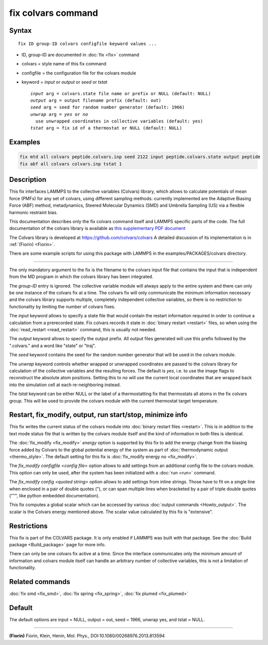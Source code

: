 .. index:: fix colvars

fix colvars command
===================

Syntax
""""""

.. parsed-literal::

   fix ID group-ID colvars configfile keyword values ...

* ID, group-ID are documented in :doc:`fix <fix>` command
* colvars = style name of this fix command
* configfile = the configuration file for the colvars module
* keyword = *input* or *output* or *seed* or *tstat*

  .. parsed-literal::

       *input* arg = colvars.state file name or prefix or NULL (default: NULL)
       *output* arg = output filename prefix (default: out)
       *seed* arg = seed for random number generator (default: 1966)
       *unwrap* arg = *yes* or *no*
         use unwrapped coordinates in collective variables (default: yes)
       *tstat* arg = fix id of a thermostat or NULL (default: NULL)

Examples
""""""""

.. code-block:: LAMMPS

   fix mtd all colvars peptide.colvars.inp seed 2122 input peptide.colvars.state output peptide
   fix abf all colvars colvars.inp tstat 1

Description
"""""""""""

This fix interfaces LAMMPS to the collective variables (Colvars)
library, which allows to calculate potentials of mean force (PMFs) for
any set of colvars, using different sampling methods: currently
implemented are the Adaptive Biasing Force (ABF) method, metadynamics,
Steered Molecular Dynamics (SMD) and Umbrella Sampling (US) via a
flexible harmonic restraint bias.

This documentation describes only the fix colvars command itself and
LAMMPS specific parts of the code.  The full documentation of the
colvars library is available as `this supplementary PDF document <PDF/colvars-refman-lammps.pdf>`_

The Colvars library is developed at `https://github.com/colvars/colvars <https://github.com/colvars/colvars>`_
A detailed discussion of its implementation is in :ref:`(Fiorin) <Fiorin>`.

There are some example scripts for using this package with LAMMPS in the
examples/PACKAGES/colvars directory.

----------

The only mandatory argument to the fix is the filename to the colvars
input file that contains the input that is independent from the MD
program in which the colvars library has been integrated.

The *group-ID* entry is ignored. The collective variable module will
always apply to the entire system and there can only be one instance
of the colvars fix at a time. The colvars fix will only communicate
the minimum information necessary and the colvars library supports
multiple, completely independent collective variables, so there is
no restriction to functionality by limiting the number of colvars fixes.

The *input* keyword allows to specify a state file that would contain
the restart information required in order to continue a calculation from
a prerecorded state. Fix colvars records it state in :doc:`binary restart <restart>`
files, so when using the :doc:`read_restart <read_restart>` command,
this is usually not needed.

The *output* keyword allows to specify the output prefix. All output
files generated will use this prefix followed by the ".colvars." and
a word like "state" or "traj".

The *seed* keyword contains the seed for the random number generator
that will be used in the colvars module.

The *unwrap* keyword controls whether wrapped or unwrapped coordinates
are passed to the colvars library for calculation of the collective
variables and the resulting forces. The default is *yes*, i.e. to use
the image flags to reconstruct the absolute atom positions.
Setting this to *no* will use the current local coordinates that are
wrapped back into the simulation cell at each re-neighboring instead.

The *tstat* keyword can be either NULL or the label of a thermostatting
fix that thermostats all atoms in the fix colvars group. This will be
used to provide the colvars module with the current thermostat target
temperature.

Restart, fix_modify, output, run start/stop, minimize info
"""""""""""""""""""""""""""""""""""""""""""""""""""""""""""

This fix writes the current status of the colvars module into
:doc:`binary restart files <restart>`. This is in addition to the text
mode status file that is written by the colvars module itself and the
kind of information in both files is identical.

The :doc:`fix_modify <fix_modify>` *energy* option is supported by
this fix to add the energy change from the biasing force added by
Colvars to the global potential energy of the system as part of
:doc:`thermodynamic output <thermo_style>`.  The default setting for
this fix is :doc:`fix_modify energy no <fix_modify>`.

The *fix_modify configfile <config file>* option allows to add settings
from an additional config file to the colvars module. This option can
only be used, after the system has been initialized with a :doc:`run <run>`
command.

The *fix_modify config <quoted string>* option allows to add settings
from inline strings. Those have to fit on a single line when enclosed
in a pair of double quotes ("), or can span multiple lines when bracketed
by a pair of triple double quotes (""", like python embedded documentation).

This fix computes a global scalar which can be accessed by various
:doc:`output commands <Howto_output>`.  The scalar is the Colvars
energy mentioned above.  The scalar value calculated by this fix is
"extensive".

Restrictions
""""""""""""

This fix is part of the COLVARS package.  It is only enabled if
LAMMPS was built with that package.  See the :doc:`Build package
<Build_package>` page for more info.

There can only be one colvars fix active at a time. Since the interface
communicates only the minimum amount of information and colvars module
itself can handle an arbitrary number of collective variables, this is
not a limitation of functionality.

Related commands
""""""""""""""""

:doc:`fix smd <fix_smd>`, :doc:`fix spring <fix_spring>`,
:doc:`fix plumed <fix_plumed>`

Default
"""""""

The default options are input = NULL, output = out, seed = 1966, unwrap yes,
and tstat = NULL.

----------

.. _Fiorin:

**(Fiorin)** Fiorin, Klein, Henin, Mol. Phys., DOI:10.1080/00268976.2013.813594
